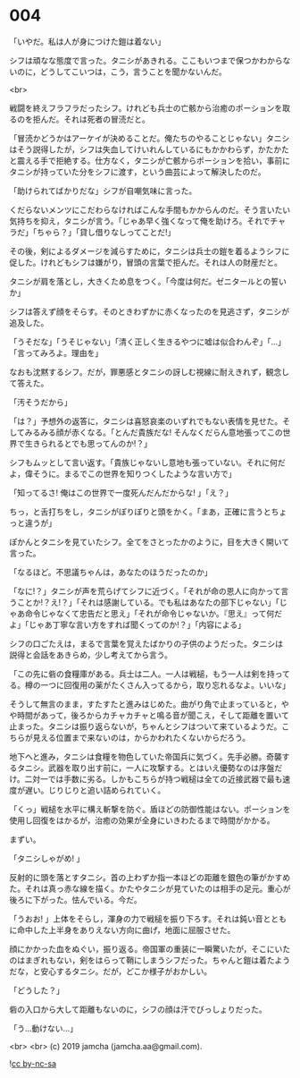 #+OPTIONS: toc:nil
#+OPTIONS: -:nil
#+OPTIONS: ^:{}
 
* 004

  「いやだ。私は人が身につけた鎧は着ない」

  シフは頑なな態度で言った。タニシがあきれる。ここもいつまで保つかわからないのに，どうしてこいつは，こう，言うことを聞かないんだ。

  <br>

  戦闘を終えフラフラだったシフ。けれども兵士の亡骸から治癒のポーションを取るのを拒んだ。それは死者の冒涜だと。

  「冒涜かどうかはアーケイが決めることだ。俺たちのやることじゃない」タニシはそう説得したが，シフは失血してけいれんしているにもかかわらず，かたかたと震える手で拒絶する。仕方なく，タニシが亡骸からポーションを拾い，事前にタニシが持っていた分をシフに渡す，という曲芸によって解決したのだ。

  「助けられてばかりだな」シフが自嘲気味に言った。

  くだらないメンツにこだわらなければこんな手間もかからんのだ。そう言いたい気持ちを抑え，タニシが言う。「じゃあ早く強くなって俺を助けろ。それでチャラだ」「ちゃら？」「貸し借りなしってことだ!」

  その後，剣によるダメージを減らすために，タニシは兵士の鎧を着るようシフに促した。けれどもシフは嫌がり，冒頭の言葉で拒んだ。それは人の財産だと。

  タニシが肩を落とし，大きくため息をつく。「今度は何だ。ゼニタールとの誓いか」

  シフは答えず顔をそらす。そのときわずかに赤くなったのを見逃さず，タニシが追及した。

  「うそだな」「うそじゃない」「清く正しく生きるやつに嘘は似合わんぞ」「…」「言ってみろよ。理由を」

  なおも沈黙するシフ。だが，罪悪感とタニシの訝しむ視線に耐えきれず，観念して答えた。

  「汚そうだから」

  「は？」予想外の返答に，タニシは喜怒哀楽のいずれでもない表情を見せた。そしてみるみる顔が赤くなる。「とんだ貴族だな! そんなくだらん意地張ってこの世界で生きられるとでも思ってんのか!？」

  シフもムッとして言い返す。「貴族じゃないし意地も張っていない。それに何だよ，偉そうに。まるでこの世界を知りつくしたような言い方で」

  「知ってるさ! 俺はこの世界で一度死んだんだからな! 」「え？」

  ちっ，と舌打ちをし，タニシがぽりぽりと頭をかく。「まあ，正確に言うとちょっと違うが」

  ぽかんとタニシを見ていたシフ。全てをさとったかのように，目を大きく開いて言った。

  「なるほど。不思議ちゃんは，あなたのほうだったのか」

  「なに!？」タニシが声を荒らげてシフに近づく。「それが命の恩人に向かって言うことか!？え!？」「それは感謝している。でも私はあなたの部下じゃない」「じゃあ命令じゃなくて忠告だと思え」「それが命令じゃないか。『思え』って何だよ」「じゃあ丁寧な言い方をすれば聞くってのか!？」「内容による」

  シフの口ごたえは，まるで言葉を覚えたばかりの子供のようだった。タニシは説得と会話をあきらめ，少し考えてから言う。

  「この先に砦の食糧庫がある。兵士は二人。一人は戦槌，もう一人は剣を持ってる。樽の一つに回復用の薬がたくさん入ってるから，取り忘れるなよ。いいな」

  そうして無言のまま，すたすたと進みはじめた。曲がり角で止まっていると，やや時間があって，後ろからカチャカチャと鳴る音が聞こえ，そして距離を置いて止まった。タニシは振り返らないが，ちゃんとシフはついて来ているようだ。こちらが見える位置まで来ないのは，からかわれたくないからだろう。

  地下へと進み，タニシは食糧を物色していた帝国兵に気づく。先手必勝。奇襲するタニシ。武器を取り出す前に，一人に攻撃する。とはいえ優勢なのは序盤だけ。二対一では手数に劣る。しかもこちらが持つ戦槌は全ての近接武器で最も速度が遅い。じりじりと追い詰められていく。

  「くっ」戦槌を水平に構え斬撃を防ぐ。盾ほどの防御性能はない。ポーションを使用し回復をはかるが，治癒の効果が全身にいきわたるまで時間がかかる。

  まずい。

  「タニシしゃがめ! 」

  反射的に頭を落とすタニシ。首の上わずか指一本ほどの距離を銀色の筆がかすめた。それは真っ赤な線を描く。かたやタニシが見ていたのは相手の足元。重心が後ろに下がった。怯んでいる。今だ。

  「うおお! 」上体をそらし，渾身の力で戦槌を振り下ろす。それは鈍い音とともに命中した上半身をありえない方向に曲げ，地面に屈服させた。

  顔にかかった血をぬぐい，振り返る。帝国軍の重装に一瞬驚いたが，そこにいたのはまぎれもない，剣をはらって鞘にしまうシフだった。ちゃんと鎧は着たようだな，と安心するタニシ。だが，どこか様子がおかしい。

  「どうした？」

  砦の入口から大して距離もないのに，シフの顔は汗でびっしょりだった。

  「う…動けない…」

  <br>
  <br>
  (c) 2019 jamcha (jamcha.aa@gmail.com).

  ![[https://i.creativecommons.org/l/by-nc-sa/4.0/88x31.png][cc by-nc-sa]]
